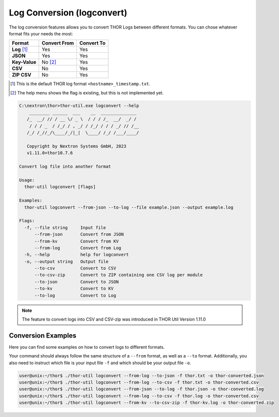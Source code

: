 Log Conversion (logconvert)
===========================

The log conversion features allows you to convert THOR Logs between
different formats. You can chose whatever format fits your needs the most:

.. list-table:: 
   :header-rows: 1

   * - Format
     - Convert From
     - Convert To
   * - **Log** [1]_
     - Yes
     - Yes
   * - **JSON**
     - Yes
     - Yes
   * - **Key-Value**
     - No [2]_
     - Yes
   * - **CSV**
     - No
     - Yes
   * - **ZIP CSV**
     - No
     - Yes

.. [1] This is the default THOR log format ``<hostname>_timestamp.txt``.
.. [2] The help menu shows the flag is existing, but this is not implemented yet.

.. code-block:: doscon

   C:\nextron\thor>thor-util.exe logconvert --help
       ________ ______  ___    __  ______________
      /_  __/ // / __ \/ _ \  / / / /_  __/  _/ /
       / / / _  / /_/ / , _/ / /_/ / / / _/ // /__
      /_/ /_//_/\____/_/|_|  \____/ /_/ /___/____/

      Copyright by Nextron Systems GmbH, 2023
      v1.11.0+thor10.7.6

   Convert log file into another format

   Usage:
     thor-util logconvert [flags]

   Examples:
     thor-util logconvert --from-json --to-log --file example.json --output example.log

   Flags:
     -f, --file string     Input file
         --from-json       Convert from JSON
         --from-kv         Convert from KV
         --from-log        Convert from Log
     -h, --help            help for logconvert
     -o, --output string   Output file
         --to-csv          Convert to CSV
         --to-csv-zip      Convert to ZIP containing one CSV log per module
         --to-json         Convert to JSON
         --to-kv           Convert to KV
         --to-log          Convert to Log

.. note:: 
  The feature to convert logs into CSV and CSV-zip was introduced in THOR Util
  Version 1.11.0

Conversion Examples
~~~~~~~~~~~~~~~~~~~

Here you can find some examples on how to convert logs to different formats.

Your command should always follow the same structure of a ``--from`` format,
as well as a ``--to`` format. Additionally, you also need to instruct which file
is your input file ``-f`` and which should be your output file ``-o``.

.. code:: console
 
   user@unix:~/thor$ ./thor-util logconvert --from-log --to-json -f thor.txt -o thor-converted.json
   user@unix:~/thor$ ./thor-util logconvert --from-log --to-csv -f thor.txt -o thor-converted.csv
   user@unix:~/thor$ ./thor-util logconvert --from-json --to-log -f thor.json -o thor-converted.log
   user@unix:~/thor$ ./thor-util logconvert --from-log --to-csv -f thor.log -o thor-converted.csv
   user@unix:~/thor$ ./thor-util logconvert --from-kv --to-csv-zip -f thor-kv.log -o thor-converted.zip
